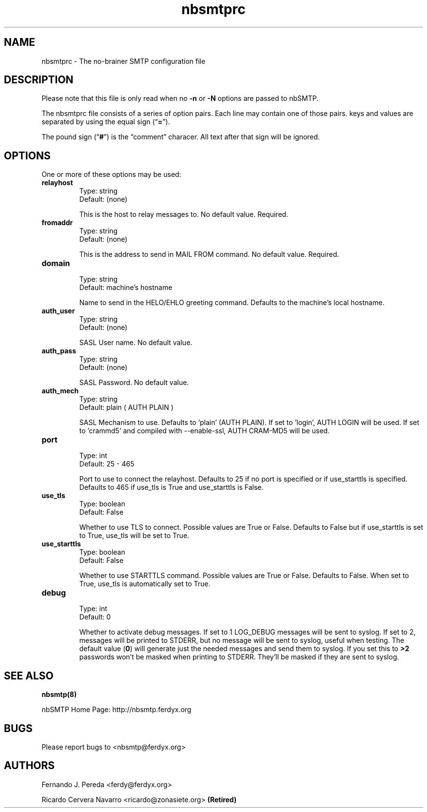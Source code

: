 .TH nbsmtprc 5 "3 May 2005" Unix "nbSMTP Configuration file"
.SH NAME
nbsmtprc \- The no-brainer SMTP configuration file
.SH DESCRIPTION
.PP
Please note that this file is only read when no \fB-n\fP or \fB-N\fP
options are passed to nbSMTP.
.PP
The nbsmtprc file consists of a series of option pairs. Each line
may contain one of those pairs. keys and values are separated by using
the equal sign (\(lq\fB=\fP\(rq).
.PP
The pound sign (\(lq\fB#\fP\(rq) is the \(lqcomment\(rq characer. All
text after that sign will be ignored.
.SH OPTIONS
.PP
One or more of these options may be used:

.TP
.B relayhost
.nf
Type: string
Default: (none)
.fi
.IP
This is the host to relay messages to. No default value. Required.

.TP
.B fromaddr
.nf
Type: string
Default: (none)
.fi
.IP
This is the address to send in MAIL FROM command. No default value. Required.

.TP
.B domain
.nf
Type: string
Default: machine's hostname
.fi
.IP
Name to send in the HELO/EHLO greeting command. Defaults to the machine's
local hostname.

.TP
.B auth_user
.nf
Type: string
Default: (none)
.fi
.IP
SASL User name. No default value.

.TP
.B auth_pass
.nf
Type: string
Default: (none)
.fi
.IP
SASL Password. No default value.

.TP
.B auth_mech
.nf
Type: string
Default: plain ( AUTH PLAIN )
.fi
.IP
SASL Mechanism to use. Defaults to 'plain' (AUTH PLAIN). If set to 'login', AUTH LOGIN
will be used. If set to 'crammd5' and compiled with --enable-ssl, AUTH CRAM-MD5 will
be used.

.TP
.B port
.nf
Type: int
Default: 25 - 465
.fi
.IP
Port to use to connect the relayhost. Defaults to 25 if no port is specified or if
use_starttls is specified. Defaults to 465 if use_tls is True and use_starttls is
False.

.TP
.B use_tls
.nf
Type: boolean
Default: False
.fi
.IP
Whether to use TLS to connect. Possible values are True or False. Defaults to False
but if use_starttls is set to True, use_tls will be set to True.

.TP
.B use_starttls
.nf
Type: boolean
Default: False
.fi
.IP
Whether to use STARTTLS command. Possible values are True or False. Defaults to
False. When set to True, use_tls is automatically set to True.

.TP
.B debug
.nf
Type: int
Default: 0
.fi
.IP
Whether to activate debug messages. If set to 1 LOG_DEBUG messages will be sent to 
syslog. If set to 2, messages will be printed to STDERR, but no message will be sent
to syslog, useful when testing.  The default value (\fB0\fP) will generate just the
needed messages and send them to syslog. If you set this to \fB>2\fP passwords won't
be masked when printing to STDERR. They'll be masked if they are sent to syslog.

.SH SEE ALSO
.PP
.BR nbsmtp(8)
.PP
nbSMTP Home Page: http://nbsmtp.ferdyx.org
.SH BUGS
.PP
Please report bugs to <nbsmtp@ferdyx.org>
.SH AUTHORS
.PP
Fernando J. Pereda <ferdy@ferdyx.org>
.PP
Ricardo Cervera Navarro <ricardo@zonasiete.org>
.B (Retired)

